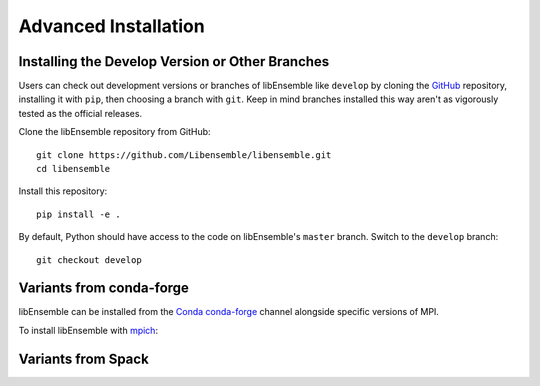 Advanced Installation
=====================

Installing the Develop Version or Other Branches
~~~~~~~~~~~~~~~~~~~~~~~~~~~~~~~~~~~~~~~~~~~~~~~~

Users can check out development versions or branches of libEnsemble like
``develop`` by cloning the GitHub_ repository, installing it with ``pip``, then
choosing a branch with ``git``. Keep in mind branches installed this way aren't
as vigorously tested as the official releases.

Clone the libEnsemble repository from GitHub::

    git clone https://github.com/Libensemble/libensemble.git
    cd libensemble

Install this repository::

    pip install -e .

By default, Python should have access to the code on libEnsemble's
``master`` branch. Switch to the ``develop`` branch::

    git checkout develop

Variants from conda-forge
~~~~~~~~~~~~~~~~~~~~~~~~~~

libEnsemble can be installed from the Conda_ conda-forge_ channel alongside specific
versions of MPI.

To install libEnsemble with mpich_::

Variants from Spack
~~~~~~~~~~~~~~~~~~~



.. _GitHub: https://github.com/Libensemble/libensemble
.. _Conda: https://docs.conda.io/en/latest/
.. _conda-forge: https://conda-forge.org/
.. _mpich: https://www.mpich.org/
